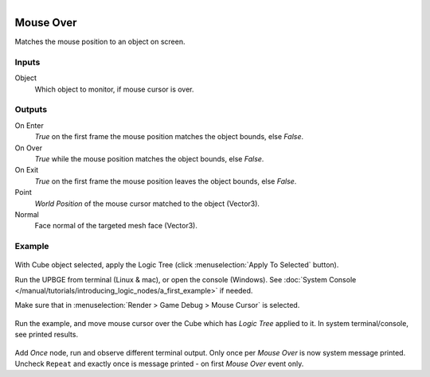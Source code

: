 .. figure:: /images/logic_nodes/input/mouse/ln-mouse_over.png
   :align: right
   :width: 215
   :alt: Mouse Over Node

.. _ln-mouse_over:

===========
Mouse Over
===========

Matches the mouse position to an object on screen.

Inputs
++++++

Object
   Which object to monitor, if mouse cursor is over.

Outputs
+++++++

On Enter
   *True* on the first frame the mouse position matches the object bounds, else *False*.

On Over
   *True* while the mouse position matches the object bounds, else *False*.

On Exit
   *True* on the first frame the mouse position leaves the object bounds, else *False*.

Point
   *World Position* of the mouse cursor matched to the object (Vector3).

Normal
   Face normal of the targeted mesh face (Vector3).

Example
+++++++

.. figure:: /images/logic_nodes/input/mouse/ln-mouse_over-example_apply.png
   :align: center
   :width: 500
   :alt: Mouse Over Node Apply

With Cube object selected, apply the Logic Tree (click :menuselection:`Apply To Selected` button).

Run the UPBGE from terminal (Linux & mac), or open the console (Windows). See :doc:`System Console </manual/tutorials/introducing_logic_nodes/a_first_example>` if needed.

Make sure that in :menuselection:`Render > Game Debug > Mouse Cursor` is selected.

.. figure:: /images/logic_nodes/input/mouse/ln-mouse_over-example_terminal.png
   :align: center
   :width: 90%
   :alt: Mouse Over Node Terminal

Run the example, and move mouse cursor over the Cube which has *Logic Tree* applied to it. In system terminal/console, see printed results.

.. figure:: /images/logic_nodes/input/mouse/ln-mouse_over-example_once.png
   :align: center
   :width: 500
   :alt: Mouse Over Node Terminal

Add `Once` node, run and observe different terminal output. Only once per *Mouse Over* is now system message printed. Uncheck ``Repeat`` and exactly once is message printed - on first *Mouse Over* event only.
